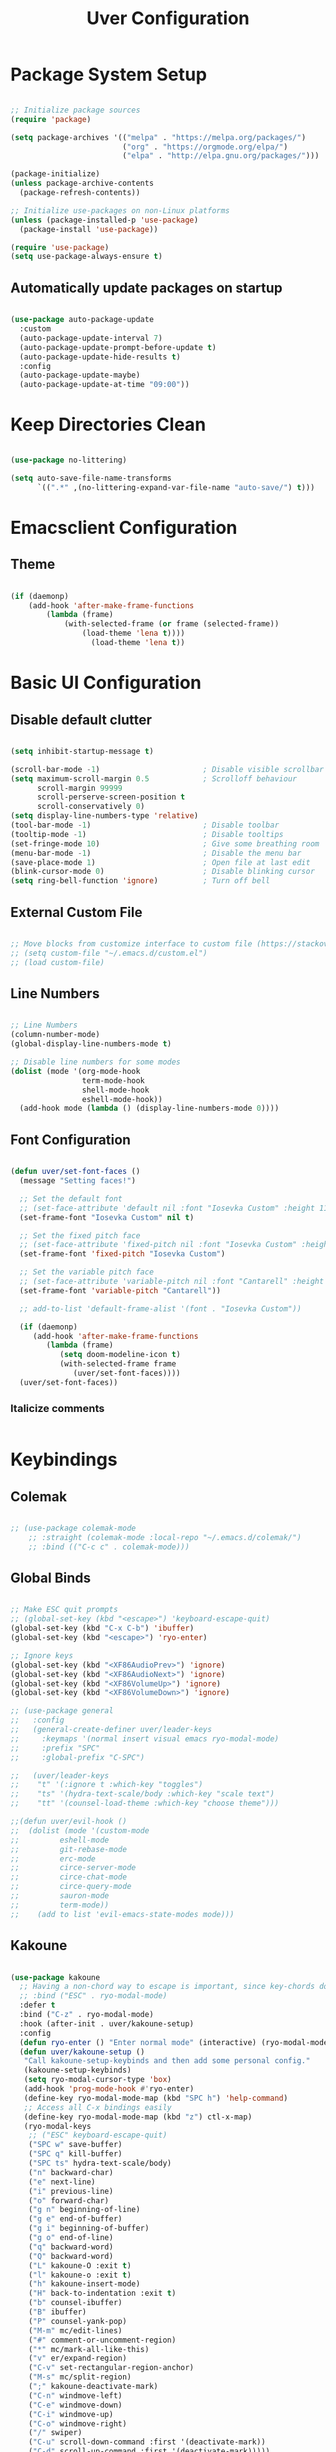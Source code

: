 #+title: Uver Configuration
#+PROPERTY: header-args:emacs-lisp :tangle ./init.el

* Package System Setup
#+begin_src emacs-lisp

  ;; Initialize package sources
  (require 'package)

  (setq package-archives '(("melpa" . "https://melpa.org/packages/")
                           ("org" . "https://orgmode.org/elpa/")
                           ("elpa" . "http://elpa.gnu.org/packages/")))

  (package-initialize)
  (unless package-archive-contents
    (package-refresh-contents))

  ;; Initialize use-packages on non-Linux platforms
  (unless (package-installed-p 'use-package)
    (package-install 'use-package))

  (require 'use-package)
  (setq use-package-always-ensure t)

#+end_src

** Automatically update packages on startup
#+begin_src emacs-lisp

  (use-package auto-package-update
    :custom
    (auto-package-update-interval 7)
    (auto-package-update-prompt-before-update t)
    (auto-package-update-hide-results t)
    :config
    (auto-package-update-maybe)
    (auto-package-update-at-time "09:00"))

#+end_src

* Keep Directories Clean

#+begin_src emacs-lisp

  (use-package no-littering)

  (setq auto-save-file-name-transforms
        `((".*" ,(no-littering-expand-var-file-name "auto-save/") t)))

#+end_src

* Emacsclient Configuration
** Theme
#+begin_src emacs-lisp

    (if (daemonp)
        (add-hook 'after-make-frame-functions
            (lambda (frame)
                (with-selected-frame (or frame (selected-frame))
                    (load-theme 'lena t))))
                      (load-theme 'lena t))

#+end_src

* Basic UI Configuration
** Disable default clutter
#+begin_src emacs-lisp

  (setq inhibit-startup-message t)

  (scroll-bar-mode -1)                       ; Disable visible scrollbar
  (setq maximum-scroll-margin 0.5            ; Scrolloff behaviour
        scroll-margin 99999
        scroll-perserve-screen-position t
        scroll-conservatively 0)	
  (setq display-line-numbers-type 'relative)
  (tool-bar-mode -1)                         ; Disable toolbar
  (tooltip-mode -1)                          ; Disable tooltips
  (set-fringe-mode 10)                       ; Give some breathing room
  (menu-bar-mode -1)                         ; Disable the menu bar
  (save-place-mode 1)                        ; Open file at last edit
  (blink-cursor-mode 0)                      ; Disable blinking cursor
  (setq ring-bell-function 'ignore)          ; Turn off bell

#+end_src

** External Custom File
#+begin_src emacs-lisp

  ;; Move blocks from customize interface to custom file (https://stackoverflow.com/questions/5052088/what-is-custom-set-variables-and-faces-in-my-emacs/5058752)
  ;; (setq custom-file "~/.emacs.d/custom.el")
  ;; (load custom-file)

#+end_src

** Line Numbers
  #+begin_src emacs-lisp

  ;; Line Numbers
  (column-number-mode)
  (global-display-line-numbers-mode t)

  ;; Disable line numbers for some modes
  (dolist (mode '(org-mode-hook
                  term-mode-hook
                  shell-mode-hook
                  eshell-mode-hook))
    (add-hook mode (lambda () (display-line-numbers-mode 0))))

#+end_src

** Font Configuration
#+begin_src emacs-lisp

  (defun uver/set-font-faces ()
    (message "Setting faces!")

    ;; Set the default font
    ;; (set-face-attribute 'default nil :font "Iosevka Custom" :height 110)
    (set-frame-font "Iosevka Custom" nil t)

    ;; Set the fixed pitch face
    ;; (set-face-attribute 'fixed-pitch nil :font "Iosevka Custom" :height 110)
    (set-frame-font 'fixed-pitch "Iosevka Custom")

    ;; Set the variable pitch face
    ;; (set-face-attribute 'variable-pitch nil :font "Cantarell" :height 110 :weight 'regular)
    (set-frame-font 'variable-pitch "Cantarell"))

    ;; add-to-list 'default-frame-alist '(font . "Iosevka Custom"))

    (if (daemonp)
       (add-hook 'after-make-frame-functions
          (lambda (frame)
             (setq doom-modeline-icon t)
             (with-selected-frame frame
                (uver/set-font-faces))))
    (uver/set-font-faces))

#+end_src

*** Italicize comments
#+begin_src emacs-lisp

#+end_src

* Keybindings
** Colemak
#+begin_src emacs-lisp

  ;; (use-package colemak-mode
      ;; :straight (colemak-mode :local-repo "~/.emacs.d/colemak/")
      ;; :bind (("C-c c" . colemak-mode)))

#+end_src

** Global Binds
 #+begin_src emacs-lisp

   ;; Make ESC quit prompts
   ;; (global-set-key (kbd "<escape>") 'keyboard-escape-quit)
   (global-set-key (kbd "C-x C-b") 'ibuffer)
   (global-set-key (kbd "<escape>") 'ryo-enter)

   ;; Ignore keys
   (global-set-key (kbd "<XF86AudioPrev>") 'ignore)
   (global-set-key (kbd "<XF86AudioNext>") 'ignore)
   (global-set-key (kbd "<XF86VolumeUp>") 'ignore)
   (global-set-key (kbd "<XF86VolumeDown>") 'ignore)

   ;; (use-package general
   ;;   :config
   ;;   (general-create-definer uver/leader-keys
   ;;     :keymaps '(normal insert visual emacs ryo-modal-mode)
   ;;     :prefix "SPC"
   ;;     :global-prefix "C-SPC")

   ;;   (uver/leader-keys
   ;;    "t" '(:ignore t :which-key "toggles")
   ;;    "ts" '(hydra-text-scale/body :which-key "scale text")
   ;;    "tt" '(counsel-load-theme :which-key "choose theme")))

   ;;(defun uver/evil-hook ()
   ;;  (dolist (mode '(custom-mode
   ;;		  eshell-mode
   ;;		  git-rebase-mode
   ;;		  erc-mode
   ;;		  circe-server-mode
   ;;		  circe-chat-mode
   ;;		  circe-query-mode
   ;;		  sauron-mode
   ;;		  term-mode))
   ;;    (add to list 'evil-emacs-state-modes mode)))

#+end_src

** Kakoune
#+begin_src emacs-lisp

  (use-package kakoune
    ;; Having a non-chord way to escape is important, since key-chords don't work in macros
    ;; :bind ("ESC" . ryo-modal-mode)
    :defer t
    :bind ("C-z" . ryo-modal-mode)
    :hook (after-init . uver/kakoune-setup)
    :config
    (defun ryo-enter () "Enter normal mode" (interactive) (ryo-modal-mode 1))
    (defun uver/kakoune-setup ()
     "Call kakoune-setup-keybinds and then add some personal config."
     (kakoune-setup-keybinds)
     (setq ryo-modal-cursor-type 'box)
     (add-hook 'prog-mode-hook #'ryo-enter)
     (define-key ryo-modal-mode-map (kbd "SPC h") 'help-command)
     ;; Access all C-x bindings easily
     (define-key ryo-modal-mode-map (kbd "z") ctl-x-map)
     (ryo-modal-keys
      ;; ("ESC" keyboard-escape-quit)
      ("SPC w" save-buffer)
      ("SPC q" kill-buffer)
      ("SPC ts" hydra-text-scale/body)
      ("n" backward-char)
      ("e" next-line)
      ("i" previous-line)
      ("o" forward-char)
      ("g n" beginning-of-line)
      ("g e" end-of-buffer)
      ("g i" beginning-of-buffer)
      ("g o" end-of-line)
      ("q" backward-word)
      ("Q" backward-word)
      ("L" kakoune-O :exit t)
      ("l" kakoune-o :exit t)
      ("h" kakoune-insert-mode)
      ("H" back-to-indentation :exit t)
      ("b" counsel-ibuffer)
      ("B" ibuffer)
      ("P" counsel-yank-pop)
      ("M-m" mc/edit-lines)
      ("#" comment-or-uncomment-region)
      ("*" mc/mark-all-like-this)
      ("v" er/expand-region)
      ("C-v" set-rectangular-region-anchor)
      ("M-s" mc/split-region)
      (";" kakoune-deactivate-mark)
      ("C-n" windmove-left)
      ("C-e" windmove-down)
      ("C-i" windmove-up)
      ("C-o" windmove-right)
      ("/" swiper)
      ("C-u" scroll-down-command :first '(deactivate-mark))
      ("C-d" scroll-up-command :first '(deactivate-mark)))))

   (setq ryo-modal-cursor-color blue)

   (add-hook 'prog-mode-hook #'ryo-modal-mode)
   (add-hook 'text-mode-hook #'ryo-modal-mode)

#+end_src

*** Prettier mark-in-region
#+begin_src emacs-lisp

  (use-package visual-regexp
    :ryo
    ("s" vr/mc-mark)
    ("?" vr/replace)
    ("M-/" vr/query-replace))

#+end_src

*** Incremental searching
#+begin_src emacs-lisp

  (use-package phi-search
    :bind (("C-s" . phi-search)
           ("C-r" . phi-search-backward)))

#+end_src

*** Undo tree
#+begin_src emacs-lisp

(use-package undo-tree
  :config
  (global-undo-tree-mode)
  :ryo
  ("u" undo-tree-undo)
  ("U" undo-tree-redo)
  ("SPC u" undo-tree-visualize)
  :bind (:map undo-tree-visualizer-mode-map
              ("n" . undo-tree-visualize-switch-branch-left)
              ("e" . undo-tree-visualize-redo)
              ("i" . undo-tree-visualize-undo)
              ("o" . undo-tree-visualize-switch-branch-right)))

#+end_src

** Evil Mode
#+begin_src emacs-lisp

  ;; (use-package evil
  ;;   :init
  ;;   (setq evil-want-integration t)
  ;;   (setq evil-want-keybinding nil)
  ;;   (setq evil-want-C-u-scroll t)
  ;;   (setq evil-want-C-i-jump nil)
  ;;   (setq evil-want-fine-undo t)
  ;;   :config
  ;;   (evil-mode 1)
  ;;   (define-key evil-insert-state-map (kbd "C-g") 'evil-normal-state)

  ;;   ;; Use visual line motions even outside of visual-line-mode buffers
  ;;   (evil-global-set-key 'motion "j" 'evil-next-visual-line)
  ;;   (evil-global-set-key 'motion "k" 'evil-previous-visual-line)

  ;;   (evil-set-initial-state 'messages-buffer-mode 'normal)
  ;;   (evil-set-initial-state 'dashboard-mode 'normal))

  ;; Tabs
  ;(define-key evil-insert-state-map (kbd "TAB") 'tab-to-tab-stop)
  (setq-default tab-width 3)
  (setq tab-width 3)
  (setq-default tab-always-indent nil)

  ;; (use-package evil-collection
  ;;   :after evil
  ;;   :config
  ;;   (evil-collection-init))

#+end_src

* UI Configuration
** Which Key
#+begin_src emacs-lisp

  (use-package which-key
    :init (which-key-mode)
    :diminish which-key-mode
    :config
    (setq which-key-idle-delay 0.3))

#+end_src

** Ivy
#+begin_src emacs-lisp

  (use-package ivy
    :diminish
    :bind (("C-s" . swiper)
      :map ivy-minibuffer-map
      ("TAB" . ivy-alt-done)
      ("C-l" . ivy-alt-done)
      ("C-j" . ivy-next-line)
      ("C-k" . ivy-previous-line)
      :map ivy-switch-buffer-map
      ("C-k" . ivy-previous-line)
      ("C-l" . ivy-done)
      ("C-d" . ivy-switch-buffer-kill)
      :map ivy-reverse-i-search-map
      ("C-k" . ivy-previous-line)
      ("C-d" . ivy-reverse-i-search-kill))
    :config
    (ivy-mode 1))

  (use-package ivy-rich
    :init
    (ivy-rich-mode 1))

  (use-package swiper
    :after ivy)

  ;; For showing recently used commands first
  ;; Check on prescient.el
  (use-package smex)

  ;; Lazy load recent commands
  (defun smex-update-after-load (unused)
    (when (boundp 'smex-cache)
      (smex-update)))
  (add-hook 'after-load-functions 'smex-update-after-load)

#+end_src

** Counsel
#+begin_src emacs-lisp

(use-package counsel
  :bind (("M-x" . counsel-M-x)
			("C-x b" . counsel-ibuffer)
			("C-x C-f" . counsel-find-file)
			:map minibuffer-local-map
			("C-r" . 'counsel-minibuffer-history)))

#+end_src

*** Helpful
#+begin_src emacs-lisp

  (use-package helpful
    :custom
    (counsel-describe-function-function #'helpful-callable)
    (counsel-describe-variable-function #'helpful-variable)
    :bind
    ([remap describe-function] . counsel-describe-function)
    ([remap describe-command] . helpful-command)
    ([remap describe-variable] . counsel-describe-variable)
    ([remap describe-key] . helpful-key))

#+end_src

** Autosave Location
#+begin_src emacs-lisp

  (defvar user-temporary-file-directory
    (concat temporary-file-directory user-login-name "/"))
  (make-directory user-temporary-file-directory t)
  (setq backup-by-copying t)
  (setq backup-directory-alist
        `(("." . ,user-temporary-file-directory)
          (,tramp-file-name-regexp nil)))
  (setq auto-save-list-file-prefix
        (concat user-temporary-file-directory ".auto-saves-"))
  (setq auto-save-file-name-transforms
        `((".*" ,user-temporary-file-directory t)))

#+end_src

** Themes
*** Colorscheme
#+begin_src emacs-lisp

  ;; (load-theme 'lena t)

#+end_src

*** Doom
#+begin_src emacs-lisp

  (use-package all-the-icons)

  (use-package doom-modeline
    :ensure t
    :init (doom-modeline-mode 1)
    :custom ((doom-modeline-height 25)))

  ;; (use-package doom-themes
  ;;   :init (load-theme 'doom-elena t))

#+end_src

** Cursor
#+begin_src emacs-lisp

  ;; (setq evil-motion-state-cursor '("white" box)	   ; Evil motion cursor shape
  ;;       evil-visual-state-cursor '("white" box)	   ; Evil visual cursor shape
  ;;       evil-normal-state-cursor '("white" box)	   ; Evil normal cursor shape
  ;;       evil-insert-state-cursor '("white" hbar)   ; Evil insert cursor shape
  ;;       evil-emacs-state-cursor '("white" bar))	   ; Evil emacs cursor shape

#+end_src

** Text Scaling
#+begin_src emacs-lisp

  (use-package hydra)

  (defhydra hydra-text-scale (:timeout 4)
    "scale text"
    ("i" text-scale-increase "in")
    ("e" text-scale-decrease "out")
    ("f" nil "finished" :exit t))

  ;; (uver/leader-keys
    ;; "ts" '(hydra-text-scale/body :which-key "scale text"))

#+end_src

* Org Mode
** Font Config
#+begin_src emacs-lisp

  (defun uver/org-font-setup ()
    ;; Replace list hyphens with dots
    (font-lock-add-keywords 'org-mode
                            '(("^ *\\([-]\\) "
                               (0 (prog1 () (compose-region (match-beginning 1) (match-end 1) "•"))))))

   (dolist (face '((org-level-1 . 1.2)
                   (org-level-2 . 1.1)
                   (org-level-3 . 1.05)
                   (org-level-4 . 1.0)
                   (org-level-5 . 1.1)
                   (org-level-6 . 1.1)
                   (org-level-7 . 1.1)
                   (org-level-8 . 1.1)))
     (set-face-attribute (car face) nil :font "Cantarell" :weight 'regular :height (cdr face)))

   ;; Ensure that anything that should be fixed-pitch in Org files appears that way
    (set-face-attribute 'org-block nil :foreground nil :inherit 'fixed-pitch)
    (set-face-attribute 'org-code nil   :inherit '(shadow fixed-pitch))
    (set-face-attribute 'org-table nil   :inherit '(shadow fixed-pitch))
    (set-face-attribute 'org-verbatim nil :inherit '(shadow fixed-pitch))
    (set-face-attribute 'org-special-keyword nil :inherit '(font-lock-comment-face fixed-pitch))
    (set-face-attribute 'org-meta-line nil :inherit '(font-lock-comment-face fixed-pitch))
    (set-face-attribute 'org-checkbox nil :inherit 'fixed-pitch)
    (set-face-attribute 'line-number nil :inherit 'fixed-pitch)
    (set-face-attribute 'line-number-current-line nil :inherit 'fixed-pitch))

#+end_src

** Basic Config
#+begin_src emacs-lisp

  (defun uver/org-mode-setup ()
    (org-indent-mode)
    (variable-pitch-mode 1)
    (auto-fill-mode 0)
    (visual-line-mode 1))

    ;; (setq evil-auto-indent nil))

    ;; (with-eval-after-load 'org-indent (set-face-attribute 'org-indent nil :inherit '(org-hide fixed-pitch)))

  (use-package org
    :pin org
    :commands (org-capture org-agenda)
    :hook (org-mode . uver/org-mode-setup)
    :config
    ;; (setq org-ellipsis " ▾")
    ;; (setq org-ellipsis " ⤵")
    (setq org-ellipsis " ↴"
          org-hide-emphasis-markers t)
    (setq org-agenda-start-with-log-mode t)
    (setq org-log-done 'time)
    (setq org-log-into-drawer t)
    (setq org-agenda-files
       '("~/org-test/tasks.org"
         "~/org-test/habits.org"
         "~/org-test/birthdays.org"))

    (require 'org-habit)
    (add-to-list 'org-modules 'org-habit)
    (setq org-habit-graph-column 60)

    (setq org-todo-keywords
       '((sequence "TODO(t)" "NEXT(n)" "|" "DONE(d!)")
         (sequence "BACKLOG(b)" "PLAN(p)" "READY(r)" "ACTIVE(a)" "REVIEW(v)" "WAIT(w@/!)" "HOLD(h)" "|" "COMPLETED(c)" "CANC(k@)")))

    (setq org-refile-targets
        '(("archive.org" :maxlevel . 1)
          ("tasks.org" :maxlevel . 1)))

    ;; Save Org buffers after refiling
    (advice-add 'org-refile :after 'org-save-all-org-buffers)

    (setq org-task-alist
          '((:startgroup)
            ; Put mutually exclusive tags here
            (:endgroup)
            ("@errand" . ?E)
            ("@home" . ?H)
            ("@work" . ?W)
            ("agenda" . ?a)
            ("planning" . ?p)
            ("publish" . ?p)
            ("batch" . ?b)
            ("note" . ?n)
            ("idea" . ?i)))

    ;; Configure custom agenda views
    (setq org-agenda-custom-commands
     '(("d" "Dashboard"
       ((agenda "" ((org-deadline-warning-days 7)))
        (todo "NEXT"
          ((org-agenda-overriding-header "Next Tasks")))
        (tags-todo "agenda/ACTIVE" ((org-agenda-overriding-header "Active Projects")))))

      ("n" "Next Tasks"
       ((todo "NEXT"
          ((org-agenda-overriding-header "Next Tasks")))))

      ("W" "Work Tasks" tags-todo "+work-email")

      ;; Low-effort next actions
      ("e" tags-todo "+TODO=\"NEXT\"+Effort<15&+Effort>0"
       ((org-agenda-overriding-header "Low Effort Tasks")
        (org-agenda-max-todos 20)
        (org-agenda-files org-agenda-files)))

      ("w" "Workflow Status"
       ((todo "WAIT"
              ((org-agenda-overriding-header "Waiting on External")
               (org-agenda-files org-agenda-files)))
        (todo "REVIEW"
              ((org-agenda-overriding-header "In Review")
               (org-agenda-files org-agenda-files)))
        (todo "PLAN"
              ((org-agenda-overriding-header "In Planning")
               (org-agenda-todo-list-sublevels nil)
               (org-agenda-files org-agenda-files)))
        (todo "BACKLOG"
              ((org-agenda-overriding-header "Project Backlog")
               (org-agenda-todo-list-sublevels nil)
               (org-agenda-files org-agenda-files)))
        (todo "READY"
              ((org-agenda-overriding-header "Ready for Work")
               (org-agenda-files org-agenda-files)))
        (todo "ACTIVE"
              ((org-agenda-overriding-header "Active Projects")
               (org-agenda-files org-agenda-files)))
        (todo "COMPLETED"
              ((org-agenda-overriding-header "Completed Projects")
               (org-agenda-files org-agenda-files)))
        (todo "CANC"
              ((org-agenda-overriding-header "Cancelled Projects")
               (org-agenda-files org-agenda-files)))))))

    (setq org-capture-templates
      `(("t" "Tasks / Projects")
        ("tt" "Task" entry (file+olp "~/org-test/tasks.org" "Inbox")
             "* TODO %?\n  %U\n  %a\n  %i" :empty-lines 1)

        ("j" "Journal Entries")
        ("jj" "Journal" entry
             (file+olp+datetree "~/Projects/Code/emacs-from-scratch/OrgFiles/Journal.org")
             "\n* %<%I:%M %p> - Journal :journal:\n\n%?\n\n"
             ;; ,(dw/read-file-as-string "~/Notes/Templates/Daily.org")
             :clock-in :clock-resume
             :empty-lines 1)
        ("jm" "Meeting" entry
             (file+olp+datetree "~/Projects/Code/emacs-from-scratch/OrgFiles/Journal.org")
             "* %<%I:%M %p> - %a :meetings:\n\n%?\n\n"
             :clock-in :clock-resume
             :empty-lines 1)

        ("w" "Workflows")
        ("we" "Checking Email" entry (file+olp+datetree "~/Projects/Code/emacs-from-scratch/OrgFiles/Journal.org")
             "* Checking Email :email:\n\n%?" :clock-in :clock-resume :empty-lines 1)

        ("m" "Metrics Capture")
        ("mw" "Weight" table-line (file+headline "~/Projects/Code/emacs-from-scratch/OrgFiles/Metrics.org" "Weight")
         "| %U | %^{Weight} | %^{Notes} |" :kill-buffer t)))

    (uver/org-font-setup))

#+end_src

** More Minimal Bullets
#+begin_src emacs-lisp

  (use-package org-bullets
     :after org
     :hook (org-mode . org-bullets-mode)
     :custom
     (org-bullets-bullet-list '("◉" "○" "●" "○" "●" "○" "●")))

#+end_src

** Center Org Buffers
#+begin_src emacs-lisp

  (defun uver/org-mode-visual-fill ()
     (setq visual-fill-column-width 100
           visual-fill-column-center-text t)
     (visual-fill-column-mode 1))
  
  (use-package visual-fill-column
      :hook (org-mode . uver/org-mode-visual-fill))

#+end_src

** Configure Babel Languages
#+begin_src emacs-lisp

  (with-eval-after-load 'org
    (org-babel-do-load-languages
       'org-babel-load-languages
       '((emacs-lisp . t)
         (python . t))))

    ;; (push '("conf-unix" . conf-unix) org-src-lang-modes)

    (setq org-src-tab-acts-natively t)

#+end_src

** Structure Templates
#+begin_src emacs-lisp

  (with-eval-after-load 'org
    (require 'org-tempo)

    (add-to-list 'org-structure-template-alist '("sh" . "src shell"))
    (add-to-list 'org-structure-template-alist '("el" . "src emacs-lisp"))
    (add-to-list 'org-structure-template-alist '("py" . "src python"))
    (add-to-list 'org-structure-template-alist '("j" . "src java")))

#+end_src

** Auto-tangle Configuration Files
#+begin_src emacs-lisp

  ;; Automatically tangle Emacs.org confile file when saved
  (defun uver/org-babel-tangle-config ()
     (when (string-equal (buffer-file-name)
                         (expand-file-name "~/.emacs.d/emacs.org"))
     ;; Dynamic scoping
     (let ((org-config-babel-evaluate nil))
        (org-babel-tangle))))

  (add-hook 'org-mode-hook (lambda () (add-hook 'after-save-hook #'uver/org-babel-tangle-config)))

#+end_src

* Development
** Commenting
#+begin_src emacs-lisp

  ;;(use-package evil-nerd-commenter
  ;;  :bind ("M-/" . comment-or-uncomment-lines))

#+end_src

** Syntax Highlighting
*** Configuration File Highlighting 
#+begin_src emacs-lisp

  (add-to-list 'auto-mode-alist '("\\.*rc$" . conf-mode))

#+end_src

*** Parentheses
#+begin_src emacs-lisp

  (use-package rainbow-delimiters
    :hook (prog-mode . rainbow-delimiters-mode))

#+end_src

** Languages
*** Language Servers
**** IDE Features with lsp-mode
#+begin_src emacs-lisp

  (defun uver/lsp-mode-setup()
    (setq lsp-headerline-breadcrumb-segments '(path-up-to-project file symbols))
    (lsp-headerline-breadcrumb-mode))

  (use-package lsp-mode
    :commands (lsp lsp-deferred)
    :hook (lsp-mode . uver/lsp-mode-setup)
    :init
    (setq lsp-keymap-prefix "C-c l")    ;; Or 'C-l' or 's-l'
    :config
    (lsp-enable-which-key-integration t))

#+end_src

**** lsp-ui
#+begin_src emacs-lisp

  (use-package lsp-ui
    :hook (lsp-mode . lsp-ui-mode)
    :custom
    (lsp-ui-doc-position 'bottom))

#+end_src

*** Company Mode
#+begin_src emacs-lisp

  (use-package company
    :after lsp-mode
    :hook (lsp-mode . company-mode)
    ;;:bind (:map company-active-map
    ;;       ("<tab>" . company-complete-selection))
    ;; (:map lsp-mode-map
    ;;        ("<tab>" . company-indent-or-complete-common))
    :custom
    (company-minimum-prefix-length 1)
    (company-idle-delay 0.0))

  (use-package company-box
    :hook (company-mode . company-box-mode))

#+end_src

** Projectile
#+begin_src emacs-lisp

  (use-package projectile
    :diminish projectile-mode
    :config (projectile-mode)
    :custom ((projectile-completion-system 'ivy))
    :bind-keymap
    ("C-c p" . projectile-command-map)
    :init
    (when (file-directory-p "~/")
      (setq projectile-project-search-path '("~/")))
    (setq projectile-switch-project-action #'projectile-dired))

  (use-package counsel-projectile
    :config (counsel-projectile-mode))

#+end_src

** Magit
#+begin_src emacs-lisp

  (use-package magit)
     ;:custom
     ;(magit-display-buffer-function #'magit-display-buffer-same-window-except-diff-v1)

  ;(use-package forge
  ;  :after magit)

#+end_src

* File Management
** Dired
#+begin_src emacs-lisp

  (use-package dired
    :ensure nil
    :commands (dired dired-jump)
    :bind (("C-x C-j" . dired-jump))
    :custom ((dired-listing-switches "-agho --group-directories-first")))
    ;; :config
    ;; (evil-collection-define-key 'normal 'dired-mode-map
      ;; "h" 'dired-single-up-directory
      ;; "l" 'dired-single-buffer))

  (use-package dired-single)

  (use-package all-the-icons-dired
    :hook (dired-mode . all-the-icons-dired-mode))

  (use-package dired-open
    :config
    (setq dired-open-extensions '(("png" . "feh")
                                  ("jpg" . "feh")
                                  ("jpeg" . "feh") 
                                  ("mp4" . "mpv")
											   ("webm" . "mpv")
                                  ("mvk" . "mpv"))))

  (use-package dired-hide-dotfiles
    :hook (dired-mode . dired-hide-dotfiles-mode))
    ;; :config
    ;; (evil-collection-define-key 'normal 'dired-mode-map
      ;; "H" 'dired-hide-dotfiles-mode))

#+end_src

* Terminals
** term-mode
#+begin_src emacs-lisp

  (use-package term
    :config
    (setq explicit-shell-file-name "zsh")
    (setq explicit-zsh-args '())

    (setq term-prompt-regexp "^[^#$%>\n]*[#$%>] *"))

#+end_src

*** Better color support
#+begin_src emacs-lisp

  (use-package eterm-256color
    :hook (term-mode . eterm-256color-mode))

#+end_src

** vterm
#+begin_src emacs-lisp

  (use-package vterm
    :commands vterm
    :config
    (setq vterm-shell "zsh")
    (setq vterm-max-scrollback 10000))

#+end_src

** eshell
#+begin_src emacs-lisp

  (defun uver/configure-eshell ()
    ;; Save command history when commands are entered
    (add-hook 'eshell-pre-command-hook 'eshell-save-some-history)

    ;; Truncate buffer for performance
    (add-to-list 'eshell-output-filter-functions 'eshell-truncate-buffer)

    ;; Bind some useful keys for evil-mode
    ;; (evil-define-key '(normal insert visual) eshell-mode-map (kbd "C-r") 'counsel-esh-history)
    ;; (evil-define-key '(normal insert visual) eshell-mode-map (kbd "<home>") 'eshell-bol)
    ;; (evil-normalize-keymaps)

    (setq eshell-history-size         10000
          eshell-buffer-maximum-lines 10000
          eshell-hist-ignoredups t
          eshell-scroll-to-bottom-on-input t))

  (use-package eshell-git-prompt)

  (use-package eshell
    :hook (eshell-first-time-mode . uver/configure-eshell)
    :config

    (with-eval-after-load 'esh-opt
      (setq eshell-destroy-buffer-when-process-dies t)
      (setq eshell-visual-commands '("htop" "zsh" "vim"))))

    ;; (eshell-git-prompt-use-theme 'powerline)

#+end_src

